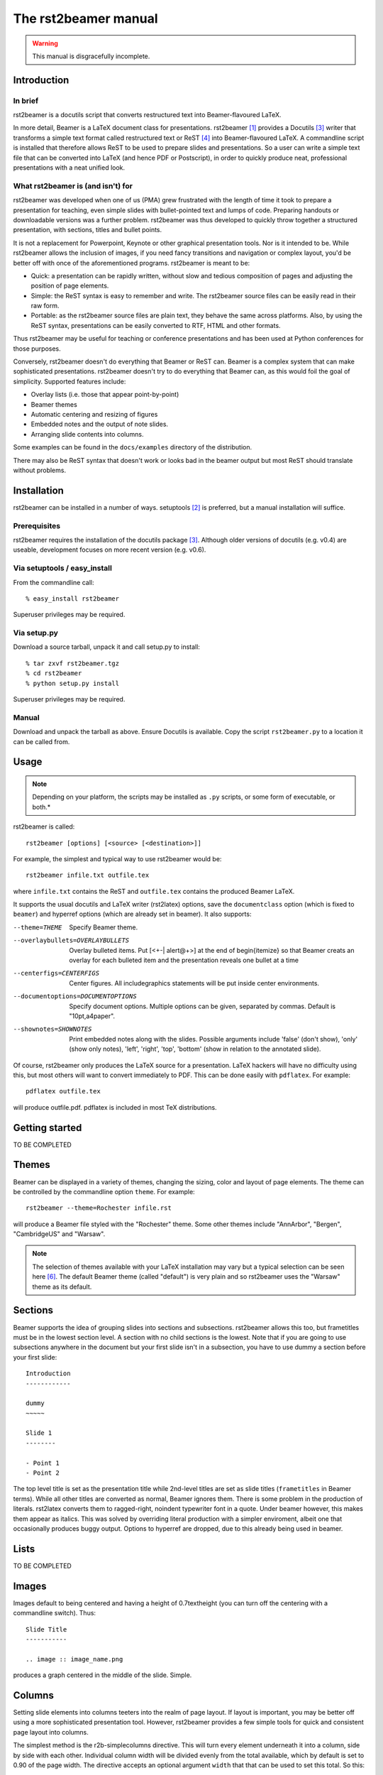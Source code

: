 =====================
The rst2beamer manual
=====================

.. warning::

	This manual is disgracefully incomplete.


Introduction
------------

In brief
~~~~~~~~

rst2beamer is a docutils script that converts restructured text into
Beamer-flavoured LaTeX.

In more detail, Beamer is a LaTeX document class for presentations. rst2beamer
[#homepage]_ provides a Docutils [#docutils]_ writer that transforms a simple
text format called restructured text or ReST [#rst]_ into Beamer-flavoured
LaTeX. A commandline script is installed that therefore allows ReST to be used
to prepare slides and presentations. So a user can write a simple text file
that can be converted into LaTeX (and hence PDF or Postscript), in order to
quickly produce neat, professional presentations with a neat unified look.


What rst2beamer is (and isn't) for
~~~~~~~~~~~~~~~~~~~~~~~~~~~~~~~~~~

rst2beamer was developed when one of us (PMA) grew frustrated with the length
of time it took to prepare a presentation for teaching, even simple slides
with bullet-pointed text and lumps of code. Preparing handouts or downloadable
versions was a further problem. rst2beamer was thus developed to quickly throw
together a structured presentation, with sections, titles and bullet points.

It is not a replacement for Powerpoint, Keynote or other graphical
presentation tools. Nor is it intended to be. While rst2beamer allows the
inclusion of images, if you need fancy transitions and navigation or complex
layout, you'd be better off with once of the aforementioned programs.
rst2beamer is meant to be:

* Quick: a presentation can be rapidly written, without slow and tedious
  composition of pages and adjusting the position of page elements.

* Simple: the ReST syntax is easy to remember and write. The rst2beamer source
  files can be easily read in their raw form.

* Portable: as the rst2beamer source files are plain text, they behave the
  same across platforms. Also, by using the ReST syntax, presentations can be
  easily converted to RTF, HTML and other formats.

Thus rst2beamer may be useful for teaching or conference presentations and has
been used at Python conferences for those purposes.

Conversely, rst2beamer doesn't do everything that Beamer or ReST can. Beamer
is a complex system that can make sophisticated presentations.
rst2beamer doesn't try to do everything that Beamer can, as this would foil
the goal of simplicity. Supported features include:

* Overlay lists (i.e. those that appear point-by-point)
* Beamer themes
* Automatic centering and resizing of figures
* Embedded notes and the output of note slides.
* Arranging slide contents into columns.

Some examples can be found in the ``docs/examples`` directory of the
distribution.

There may also be ReST syntax that doesn't work or looks bad in the beamer
output but most ReST should translate without problems.


Installation
------------

rst2beamer can be installed in a number of ways. setuptools [#setuptools]_ is
preferred, but a manual installation will suffice.

Prerequisites
~~~~~~~~~~~~~

rst2beamer requires the installation of the docutils package [#docutils]_.
Although older versions of docutils (e.g. v0.4) are useable, development
focuses on more recent version (e.g. v0.6).


Via setuptools / easy_install
~~~~~~~~~~~~~~~~~~~~~~~~~~~~~

From the commandline call::

	% easy_install rst2beamer

Superuser privileges may be required.


Via setup.py
~~~~~~~~~~~~

Download a source tarball, unpack it and call setup.py to install::

	% tar zxvf rst2beamer.tgz
	% cd rst2beamer
	% python setup.py install

Superuser privileges may be required.


Manual
~~~~~~

Download and unpack the tarball as above. Ensure Docutils is available. Copy
the script ``rst2beamer.py`` to a location it can be called from.


Usage
-----

.. note::

	Depending on your platform, the scripts may be installed as ``.py``
	scripts, or some form of executable, or both.*

rst2beamer is called::

  rst2beamer [options] [<source> [<destination>]]

For example, the simplest and typical way to use rst2beamer would be::

	rst2beamer infile.txt outfile.tex

where ``infile.txt`` contains the ReST and ``outfile.tex`` contains the
produced Beamer LaTeX.

It supports the usual docutils and LaTeX writer (rst2latex) options, save the
``documentclass`` option (which is fixed to ``beamer``) and hyperref options
(which are already set in beamer). It also supports:

--theme=THEME				Specify Beamer theme.
--overlaybullets=OVERLAYBULLETS
								Overlay bulleted items. Put [<+-| alert@+>] at the end
								of \begin{itemize} so that Beamer creats an overlay
								for each bulleted item and the presentation reveals
								one bullet at a time
--centerfigs=CENTERFIGS
								Center figures.  All includegraphics statements will
								be put inside center environments.
--documentoptions=DOCUMENTOPTIONS
								Specify document options. Multiple options can be
								given, separated by commas.  Default is
								"10pt,a4paper".
--shownotes=SHOWNOTES	Print embedded notes along with the slides. Possible
								arguments include 'false' (don't show), 'only' (show
								only notes), 'left', 'right', 'top', 'bottom' (show in
								relation to the annotated slide).

Of course, rst2beamer only produces the LaTeX source for a presentation. LaTeX
hackers will have no difficulty using this, but most others will want to
convert immediately to PDF. This can be done easily with ``pdflatex``. For
example::

	pdflatex outfile.tex

will produce outfile.pdf. pdflatex is included in most TeX distributions.


Getting started
---------------

TO BE COMPLETED


Themes
------

Beamer can be displayed in a variety of themes, changing the sizing, color and
layout of page elements. The theme can be controlled by the commandline option
``theme``. For example::

	rst2beamer --theme=Rochester infile.rst

will produce a Beamer file styled with the "Rochester" theme. Some other
themes include "AnnArbor", "Bergen", "CambridgeUS" and "Warsaw".

.. note::

	The selection of themes available with your LaTeX installation may vary
	but a typical selection can be seen here [#beamer_themes]_. The default
	Beamer theme (called "default") is very plain and so rst2beamer uses the
	"Warsaw" theme as its default.


Sections
--------

Beamer supports the idea of grouping slides into sections and subsections.
rst2beamer allows this too, but frametitles must be in the lowest section
level. A section with no child sections is the lowest. Note that if you are
going to use subsections anywhere in the document but your first slide isn't
in a subsection, you have to use dummy a section before your first slide::

	Introduction
	------------

	dummy
	~~~~~

	Slide 1
	--------

	- Point 1
	- Point 2

The top level title is set as the presentation title while 2nd-level titles
are set as slide titles (``frametitles`` in Beamer terms). While all other
titles are converted as normal, Beamer ignores them. There is some problem in
the production of literals. rst2latex converts them to ragged-right, noindent
typewriter font in a quote. Under beamer however, this makes them appear as
italics. This was solved by overriding literal production with a simpler
enviroment, albeit one that occasionally produces buggy output. Options to
hyperref are dropped, due to this already being used in beamer.



Lists
-----

TO BE COMPLETED


Images
------

Images default to being centered and having a height of 0.7\textheight (you
can turn off the centering with a commandline switch). Thus::

	Slide Title
	-----------

	.. image :: image_name.png

produces a graph centered in the middle of the slide. Simple.


Columns
-------

Setting slide elements into columns teeters into the realm of page layout. If
layout is important, you may be better off using a more sophisticated
presentation tool. However, rst2beamer provides a few simple tools for quick
and consistent page layout into columns.

The simplest method is the r2b-simplecolumns directive. This will turn every
element underneath it into a column, side by side with each other. Individual
column width will be divided evenly from the total available, which by default
is set to 0.90 of the page width. The directive accepts an optional argument
``width`` that that can be used to set this total. So this::

	.. r2b-simplecolumns::
		:width: 0.95

		This is a demonstration of the rst2beamer simple
		column directive.

		Notice that we have used the optional argument,
		"width". It is set to 0.95.

		* A list or image
		* can be
		* a column

will produce a slide with three columns, containing the first, then second
paragraph, then the list. Their individual width will be 0.95 divided by
three.

However, custom r2b directives won't be recognised by any writer other than
rst2beamer. It would be lose the ability to turn your presentation into other
formats like HTML, etc. Therefore, we allow containers with certain names to
act like column sets. Most other writers should recognise these containers and
at worst ignore them rather than throw an error. For example::

	.. container:: r2b-simplecolumns

		The custom r2b directives won't be recognised by any
		writer other than rst2beamer.

		So, any container with the name 'r2b-simplecolumns'
		or 'r2b-simplecolumns' will be handled like the simple
		columns directive.


Finally, we allow columns to be explicitly set and their width controlled with
the r2b-columnset and r2b-column directives. For example::

	.. r2b-columnset::
		:width: 0.95

		.. r2b-column::
			:width: 0.60

			If you insist on setting columns explicitly, you can,
			grouping multiple elements.

			The width of the column set and individual columns can
			be given. This set and column are 0.95 and 0.60 wide
			respectively.

		.. r2b-column::

			Columns not given a width (like this one) share the
			remainder.

A set of columns is indicated with the directive ``r2b-columnset``. It takes
the optional argument ``width``, which indicates the total page width the
contained columns will take up. Again, by default it is 0.90.

Only ``r2b-column`` directives can occur directly within a columnset. These
group one or more text elements to appear within a single column. They can
take an optional argument ``width``, which indicates how wide that column is.
Any unsized columns will be given a width from sharing the unallocated width
of the columnset. Overallocating width (i.e. columns accounting for more width
than available) will cause an error.

In all cases, columns may not be nested within columns more columnsets within
columnsets.


Notes
-----

Beamer support the inclusion of notes in a presentation. These are written as
text embedded in the main presentation, but usually invisible. When notes are
made visible, they are printed in another "slide" alongside the annotated
slide page.

rst2beamer supports the inclusion and showing of notes. Their appearance is
set with the commandline argument ``--shownotes``. For example::

	rst2beamer --shownotes <option> mypresentation.rst

where ``option`` can be:

	false
		don't show any notes (the default)

	true
		show notes as per ``right``

	only
		show only the notes, not the presentation

	left, right, top, bottom
		show the notes in the given position to the presentation

Notes can be included in ReST with the ``r2b-note`` directive. For example::

	.. r2b-note::

		This is an example.

will inject a note into the current slide. Multiple notes can be included in
one slide and will be compiled into a single note. For example::

	Farnarkling history

	.. r2b-note::

		Don't forget to mention the Sorenson brothers.

	Greats of the sport

	.. r2b-note::

		They would arkle with great authority.

will produce a slide with the content:

	Farnarkling history

	Greats of the sport

and the accompanying note (normally hidden):

	Don't forget to mention the Sorenson brothers.

	They would arkle with great authority.

If notes are being shown, and a slide has no notes, the note page will simply
be empty.

Again, the custom r2b directives won't be recognised by any writer other than
rst2beamer, so we allow certain containers to act like notes::

	.. container:: r2b-note

		Compatibility is important

Any container with the name 'r2b-note' will be handled like the notes
directive::

	.. container:: r2b-note

		This will be understood by other ReST writers.

.. note::

	See the "notes" input and output example files.


Codeblocks
----------

Many presentations will need to display programming code. ReST already allows
sourcecode to be included with the literal environment::

   ::

	def myfunc (arg1, arg2='foo'):
		global baz
		bar = unicode (quux)
		return 25

rst2beamer improves on this with ``code-block`` directive. In the simplest use,
``code-block`` (or it's synonym, ``sourcecode``) duplicates the literal
enviroment::

   .. code-block::

   	def myfunc (arg1, arg2='foo'):
   		global baz
   		bar = unicode (quux)
   		return 25

However, if the Pygments syntax coloring library is installed, and the
commandline argument ``--codeblocks-use-pygments`` is used, keywords and syntax
will be highlighted in a language appropriate manner.

The language is specified by a optional argument to ``code-block``::

   .. code-block:: python

The language abbreviation is any of the "names" recognised by Pygments, which
for the most part are common sense (e.g. *perl*, *cpp*, *java*). If the
language is not provided, it is deduced in two ways. First if the commandline
argument ``--codeblocks-default-language`` has been used, it sets the language
for any unspecified codeblocks. Otherwise, the code is parsed in an attempt to
deduce its type.

If tabs are used for indenting in a ReST source document, code can appear
overly spread out (8 spaces per tabs). The ``--codeblocks-replace-tabs``
commandline option can be used to set the leading tabs in a codeblock ot a
different number of spaces.

.. caution::

   There are potential traps in adjusting codeblock tabs. ReST translates tabs
   to 8 spaces upon reading, so the readjustment of tabs to a different size
   necessitates reading in a stretch of indenting spaces, dividing it into
   "tabs" and then replacing those with a different stretch of spaces. Thus,
   mixing tabs with space is - as always - a bad idea, and replacing tabs on
   a document indented with spaces is even worse.


Tips, tricks and limitations
----------------------------

Just like Python, ReST relies on indentation for syntax (e.g. the arguments
and content of directives). But be careful not creates indents with a with
spaces and tabs. If you do, errors can occur that are difficult to diagnose as
blocks will *appear* to be correctly indented.

As is normal for LaTeX, it may be necessary to run it twice over rst2beamer
output for the the result to properly reflect the source file, if certain
structures (like sections) have been changed.

Following a double-colon (for preformatting) with a parsed-literal block like
below won't raise any error, but will result in malformed and incorrectly
formatted output::

	Do not do this::

	.. parsed-literal::

		*for* i in *xrange* (10):
			*print* "foo", i


Earlier versions of rst2beamer did not work with docutils 0.4, seemingly due
to changes in the LaTeX writer. While this has been fixed, most work has been
done with docutils snapshots from version 0.5 and up. In balance, users are
recommended to keep docutils updated. More recently, changes in the LaTeX
writer in docutils 0.6 broke rst2beamer again. We believe all those bugs have
been caught.

Not all features of beamer are supported, and some - that deal with with page
layout or presentation - may never be. Introducing complex syntax to achieve
complex and specific page effects defeats the point of ReST's simple and
easy-to-write format. If you need a complex presentation, use Powerpoint or
Keynote.

If the content for an individual slide is too large, it will simply overflow
the edges of the slide and disappear. This usually occurs with large or long
blocks of literal text that LaTeX is unable to wrap or reshape suitably.
Arguably, this is a sign you should put less on each slide.

Getting your sections and frames confused (by being inconsistent about the
titling style) can lead to cryptic LaTeX errors: "Runaway argument? File ended
while scanning ..."


Development notes
-----------------

History & motivation
~~~~~~~~~~~~~~~~~~~~

While preparing a course, one of us (PMA) became frustrated with the length of
time it took to prepare a presentation for teaching, even simple slides with
bullet-pointed text and lumps of code. Preparing handouts or downloadable
versions was a further problem. Given that docutils already has good LaTeX
output, PDF production via the Beamer document class was a logical choice.
rst2beamer started as a semi-ugly hack of docutil's LaTeX machinery, making as
few modifications are possible due to (a) laziness and (b) wanting to leverage
as much of an existing robust code base as possible. It wasn't - and isn't -
intended to be feature-complete: it worked with the ReST that I prepared and
will probably give adequate output for most other simple ReST documents. It
was subsequently taken up by the other of us (RK) who whipped the hacky script
into shape and added several features to make the produced slides far more
presentable. Unbeknownst to either of us, it seems to have been adopted by
Pythonistas for use at conferences.


Alternatives
~~~~~~~~~~~~

Other presentation formats were considered as output options for ReST and
discarded as follows:

* **ReportLab's Pythonpoint** requires a fixed frame size and would need
  custom XML output. Styling is done through Reportlab stylesheets, which can
  be complex.

* **Prosper** is another LaTeX solution. On balance, Beamer seemed better
  although the point is arguable.

* **AxPoint** requires Perl.

* **slides and foil** are old LaTeX solutions that are now somewhat creaky.

A few other restructured text writers for presentation are available:

* **rst2beamer:** A later project of the same name is present in the docutils
  sandbox. It seems to be a simple wrapper around the standard LaTeX writer
  (much as this project started as) and may not support more beamer specific
  syntax. Reports from anyone who has used it would be welcome.

* **s5:** A ReST-to-S5 writer is present in the standard docutils
  distribution. It produces some very nice presentations with good visual
  effects, although arguably at the cost of some very specific syntax. Those
  who find rst2beamer underpowered might do well to look here.


Credits
~~~~~~~

rst2beamer is developed by `Ryan Krauss <ryanwkrauss@gmail.com>`__ and
`Paul-Michael Agapow <agapow@bbsrc.ac.uk>`__. Thanks to those who reported and
helped us track down bugs: Perttu Laurinen, Mike Pennington, James Haggerty
and Dale Hathaway.


References
----------

.. [#homepage] rst2beamer homepages at `agapow.net
	<http://www.agapow/net/software/rst2beamer>`__ and `cs.siue.edu
	<http://home.cs.siue.edu/rkrauss/python_website/>`__

.. [#setuptools] `Installing setuptools
	<http://peak.telecommunity.com/DevCenter/setuptools#installing-setuptools>`__

.. [#docutils] `Docutils homepage <http://docutils.sourceforge.net/>`__

.. [#rst] `Restructured text <http://docutils.sourceforge.net/rst.html>`__

.. [#beamer] `Beamer homepage <http://latex-beamer.sourceforge.net/>`__

.. [#beamer_themes] Patrick Pletscher `Beamer Themes
	<http://www.pletscher.org/writings/latex/beamerthemes.php>`__
